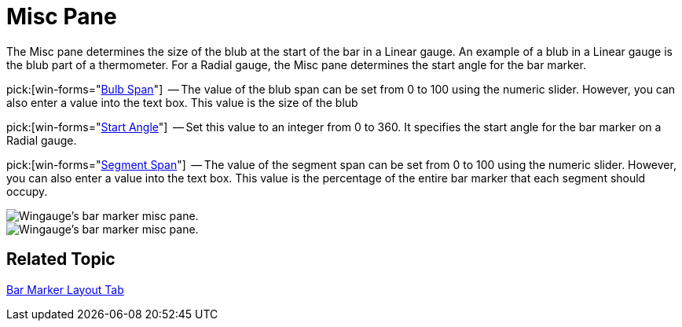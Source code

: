 ﻿////

|metadata|
{
    "name": "wingauge-misc-pane",
    "controlName": ["WinGauge"],
    "tags": [],
    "guid": "{8E4C0C8F-0A33-44B0-8230-A21BBB1BC54E}",  
    "buildFlags": [],
    "createdOn": "0001-01-01T00:00:00Z"
}
|metadata|
////

= Misc Pane

The Misc pane determines the size of the blub at the start of the bar in a Linear gauge. An example of a blub in a Linear gauge is the blub part of a thermometer. For a Radial gauge, the Misc pane determines the start angle for the bar marker.

pick:[win-forms="link:{ApiPlatform}win.ultrawingauge{ApiVersion}~infragistics.ultragauge.resources.lineargaugebarmarker~bulbspan.html[Bulb Span]"]  -- The value of the blub span can be set from 0 to 100 using the numeric slider. However, you can also enter a value into the text box. This value is the size of the blub

pick:[win-forms="link:{ApiPlatform}win.ultrawingauge{ApiVersion}~infragistics.ultragauge.resources.radialgaugebarmarker~startangle.html[Start Angle]"]  -- Set this value to an integer from 0 to 360. It specifies the start angle for the bar marker on a Radial gauge.

pick:[win-forms="link:{ApiPlatform}win.ultrawingauge{ApiVersion}~infragistics.ultragauge.resources.lineargaugebarmarker~segmentspan.html[Segment Span]"]  -- The value of the segment span can be set from 0 to 100 using the numeric slider. However, you can also enter a value into the text box. This value is the percentage of the entire bar marker that each segment should occupy.

image::images/Bar_Marker_Misc_Pane_01.png[Wingauge's bar marker misc pane.]

image::images/Bar_Marker_Misc_Pane_02.png[Wingauge's bar marker misc pane.]

== Related Topic

link:wingauge-bar-marker-layout-tab.html[Bar Marker Layout Tab]